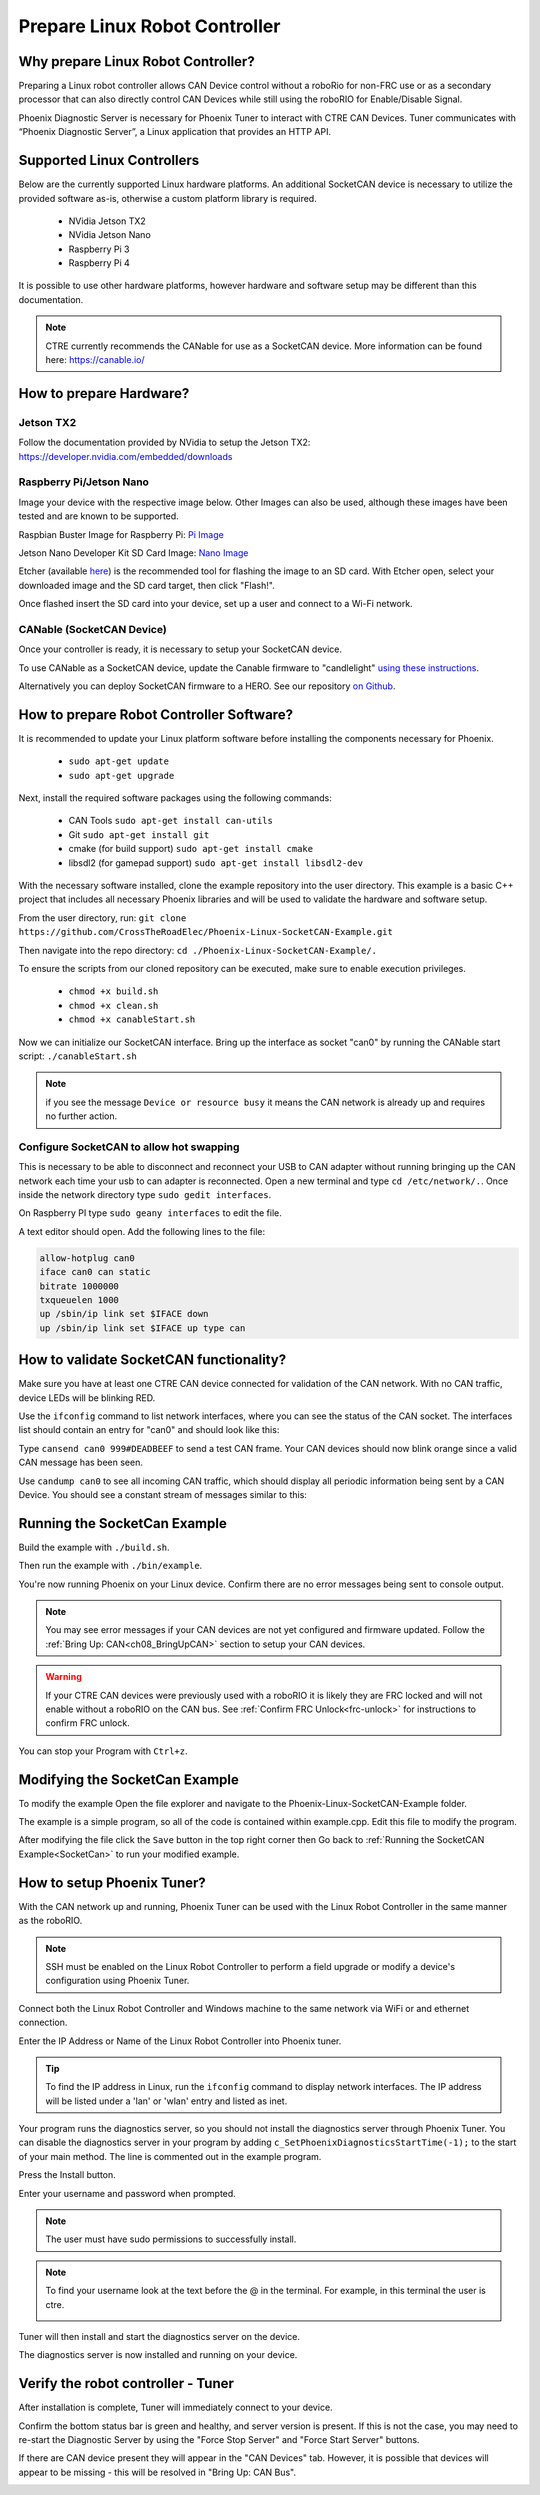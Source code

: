 ﻿Prepare Linux Robot Controller
==============================

Why prepare Linux Robot Controller?
~~~~~~~~~~~~~~~~~~~~~~~~~~~~~~~~~~~~~~~~~~~~~~~~~~~~~~~~~~~~~~~~~~~~~~~~~~~~~~~~~~~~~~

Preparing a Linux robot controller allows CAN Device control without a roboRio for non-FRC use or as a secondary processor that can also directly control CAN Devices while still using the roboRIO for Enable/Disable Signal.

Phoenix Diagnostic Server is necessary for Phoenix Tuner to interact with CTRE CAN Devices. Tuner communicates with “Phoenix Diagnostic Server”, a Linux application that provides an HTTP API.

Supported Linux Controllers
~~~~~~~~~~~~~~~~~~~~~~~~~~~~~~~~~~~~~~~~~~~~~~~~~~~~~~~~~~~~~~~~~~~~~~~~~~~~~~~~~~~~~~

Below are the currently supported Linux hardware platforms.  An additional SocketCAN device is necessary to utilize the provided software as-is, otherwise a custom platform library is required.

 - NVidia Jetson TX2
 - NVidia Jetson Nano
 - Raspberry Pi 3
 - Raspberry Pi 4

It is possible to use other hardware platforms, however hardware and software setup may be different than this documentation.

.. note:: CTRE currently recommends the CANable for use as a SocketCAN device.  More information can be found here: https://canable.io/

How to prepare Hardware?
~~~~~~~~~~~~~~~~~~~~~~~~~~~~~~~~~~~~~~~~~~~~~~~~~~~~~~~~~~~~~~~~~~~~~~~~~~~~~~~~~~~~~~

Jetson TX2
------------------------------------------------------
Follow the documentation provided by NVidia to setup the Jetson TX2: https://developer.nvidia.com/embedded/downloads

Raspberry Pi/Jetson Nano
------------------------------------------------------
Image your device with the respective image below. Other Images can also be used, although these images have been tested and are known to be supported.

Raspbian Buster Image for Raspberry Pi: `Pi Image <https://downloads.raspberrypi.org/raspbian/images/raspbian-2019-07-12/2019-07-10-raspbian-buster.zip>`_

Jetson Nano Developer Kit SD Card Image: `Nano Image <https://developer.nvidia.com/jetson-nano-sd-card-image-r322>`_

Etcher (available `here <https://www.balena.io/etcher/>`_) is the recommended tool for flashing the image to an SD card.  With Etcher open, select your downloaded image and the SD card target, then click "Flash!".

Once flashed insert the SD card into your device, set up a user and connect to a Wi-Fi network.


CANable (SocketCAN Device)
------------------------------------------------------
Once your controller is ready, it is necessary to setup your SocketCAN device. 

To use CANable as a SocketCAN device, update the Canable firmware to "candlelight" `using these instructions <https://canable.io/updater/>`_.

Alternatively you can deploy SocketCAN firmware to a HERO. See our repository `on Github <https://github.com/CrossTheRoadElec/HERO-STM32F4>`_.

How to prepare Robot Controller Software?
~~~~~~~~~~~~~~~~~~~~~~~~~~~~~~~~~~~~~~~~~~~~~~~~~~~~~~~~~~~~~~~~~~~~~~~~~~~~~~~~~~~~~~
It is recommended to update your Linux platform software before installing the components necessary for Phoenix.

	* ``sudo apt-get update``

	* ``sudo apt-get upgrade``

Next, install the required software packages using the following commands:

 - CAN Tools ``sudo apt-get install can-utils``
 - Git ``sudo apt-get install git``
 - cmake (for build support) ``sudo apt-get install cmake``
 - libsdl2 (for gamepad support) ``sudo apt-get install libsdl2-dev``


With the necessary software installed, clone the example repository into the user directory.  This example is a basic C++ project that includes all necessary Phoenix libraries and will be used to validate the hardware and software setup.

From the user directory, run: ``git clone https://github.com/CrossTheRoadElec/Phoenix-Linux-SocketCAN-Example.git`` 

Then navigate into the repo directory: ``cd ./Phoenix-Linux-SocketCAN-Example/.``

To ensure the scripts from our cloned repository can be executed, make sure to enable execution privileges.

	* ``chmod +x build.sh``

	* ``chmod +x clean.sh``

	* ``chmod +x canableStart.sh``


Now we can initialize our SocketCAN interface.
Bring up the interface as socket "can0" by running the CANable start script:
``./canableStart.sh`` 

.. note:: if you see the message ``Device or resource busy`` it means the CAN network is already up and requires no further action.

Configure SocketCAN to allow hot swapping
------------------------------------------------------
This is necessary to be able to disconnect and reconnect your USB to CAN adapter without running bringing up the CAN network each time your usb to can adapter is reconnected.
Open a new terminal and type ``cd /etc/network/.``. 
Once inside the network directory type ``sudo gedit interfaces``.

| On Raspberry PI type ``sudo geany interfaces`` to edit the file.  


A text editor should open. Add the following lines to the file:

.. code-block:: text

	allow-hotplug can0
	iface can0 can static
	bitrate 1000000
	txqueuelen 1000
	up /sbin/ip link set $IFACE down
	up /sbin/ip link set $IFACE up type can


How to validate SocketCAN functionality?
~~~~~~~~~~~~~~~~~~~~~~~~~~~~~~~~~~~~~~~~~~~~~~~~~~~~~~~~~~~~~~~~~~~~~~~~~~~~~~~~~~~~~~
Make sure you have at least one CTRE CAN device connected for validation of the CAN network.  With no CAN traffic, device LEDs will be blinking RED.

Use the ``ifconfig`` command to list network interfaces, where you can see the status of the CAN socket.
The interfaces list should contain an entry for "can0" and should look like this:

.. image:: img/can0.png

Type ``cansend can0 999#DEADBEEF`` to send a test CAN frame.  Your CAN devices should now blink orange since a valid CAN message has been seen.


Use ``candump can0`` to see all incoming CAN traffic, which should display all periodic information being sent by a CAN Device.
You should see a constant stream of messages similar to this:

.. image:: img/candump.png


.. _SocketCan:

Running the SocketCan Example
~~~~~~~~~~~~~~~~~~~~~~~~~~~~~~~~~~~~~~~~~~~~~~~~~~~~~~~~~~~~~~~~~~~~~~~~~~~~~~~~~~~~~~
Build the example with ``./build.sh``. 

Then run the example with ``./bin/example``.

You're now running Phoenix on your Linux device. Confirm there are no error messages being sent to console output.

.. note:: You may see error messages if your CAN devices are not yet configured and firmware updated.  Follow the :ref:`Bring Up: CAN<ch08_BringUpCAN>` section to setup your CAN devices.

.. warning:: If your CTRE CAN devices were previously used with a roboRIO it is likely they are FRC locked and will not enable without a roboRIO on the CAN bus.
	See :ref:`Confirm FRC Unlock<frc-unlock>` for instructions to confirm FRC unlock.

You can stop your Program with ``Ctrl+z``.

Modifying the SocketCan Example
~~~~~~~~~~~~~~~~~~~~~~~~~~~~~~~~~~~~~~~~~~~~~~~~~~~~~~~~~~~~~~~~~~~~~~~~~~~~~~~~~~~~~~
To modify the example  
Open the file explorer and navigate to the Phoenix-Linux-SocketCAN-Example folder.

.. image:: img/opening.png


The example is a simple program, so all of the code is contained within example.cpp.  Edit this file to modify the program.

.. image:: img/inside.png

After modifying the file click the ``Save`` button in the top right corner then Go back to :ref:`Running the SocketCAN Example<SocketCan>` to run your modified example.

.. image:: img/editor.png


How to setup Phoenix Tuner?
~~~~~~~~~~~~~~~~~~~~~~~~~~~~~~~~~~~~~~~~~~~~~~~~~~~~~~~~~~~~~~~~~~~~~~~~~~~~~~~~~~~~~~

With the CAN network up and running, Phoenix Tuner can be used with the Linux Robot Controller in the same manner as the roboRIO.

.. note:: SSH must be enabled on the Linux Robot Controller to perform a field upgrade or modify a device's configuration using Phoenix Tuner.

Connect both the Linux Robot Controller and Windows machine to the same network via WiFi or and ethernet connection.

Enter the IP Address or Name of the Linux Robot Controller into Phoenix tuner.

.. image:: img/tunerLinux.png

.. tip:: To find the IP address in Linux, run the ``ifconfig`` command to display network interfaces.  The IP address will be listed under a 'lan' or 'wlan' entry and listed as inet. 
	|_Linux_IP_Image_|

.. |_Linux_IP_Image_| image:: img/LinuxWlan.png


Your program runs the diagnostics server, so you should not install the diagnostics server through Phoenix Tuner.
You can disable the diagnostics server in your program by adding ``c_SetPhoenixDiagnosticsStartTime(-1);`` to the start
of your main method. The line is commented out in the example program.

.. raw:: html

	<strike>

Press the Install button.

.. image:: img/tuner-4.png

Enter your username and password when prompted. 

.. note:: The user must have sudo permissions to successfully install.

.. image:: img/RemoteCred.png


.. note:: To find your username look at the text before the @ in the terminal. For example, in this terminal the user is ctre.


  .. image:: img/user.png



Tuner will then install and start the diagnostics server on the device.

The diagnostics server is now installed and running on your device.

.. raw:: html

	</strike>



Verify the robot controller - Tuner
~~~~~~~~~~~~~~~~~~~~~~~~~~~~~~~~~~~~~~~~~~~~~~~~~~~~~~~~~~~~~~~~~~~~~~~~~~~~~~~~~~~~~~

After installation is complete, Tuner will immediately connect to your device.

Confirm the bottom status bar is green and healthy, and server version is present.  If this is not the case, you may need to re-start the Diagnostic Server by using the "Force Stop Server" and "Force Start Server" buttons.

.. image:: img/tuner-5.png

If there are CAN device present they will appear in the "CAN Devices" tab.  However, it is possible that devices will appear to be missing - this will be resolved in "Bring Up: CAN Bus".

.. image:: img/tuner-6.png



